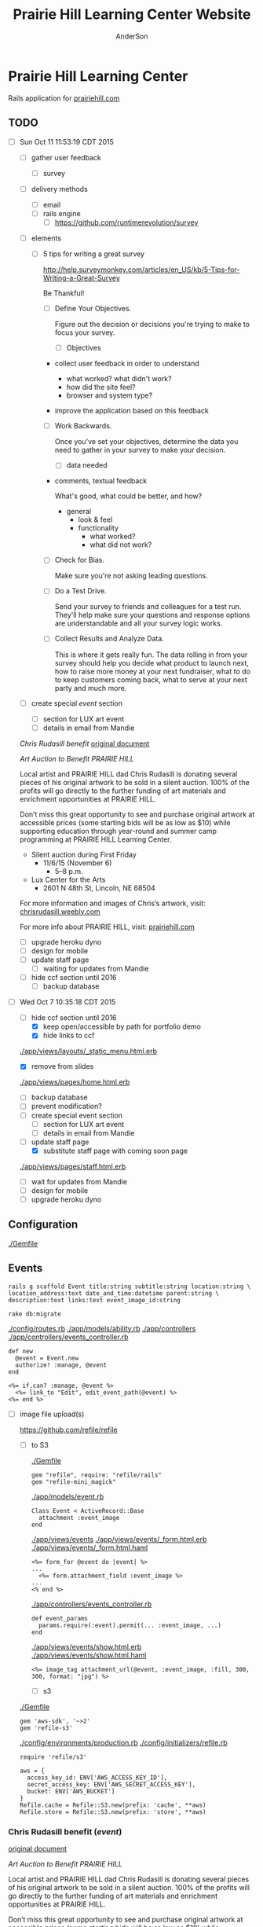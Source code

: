 #+TITLE: Prairie Hill Learning Center Website
#+AUTHOR: AnderSon
#+EMAIL: son@lincolnix.net
#+OPTIONS: toc:nil num:nil

* Prairie Hill Learning Center 

  Rails application for [[http://www.prairiehill.com][prairiehill.com]]

** TODO 

   - [ ] Sun Oct 11 11:53:19 CDT 2015

     - [ ] gather user feedback
       - [ ] survey
	 - [ ] delivery methods
	   - [ ] email
	   - [ ] rails engine
	     - [ ] https://github.com/runtimerevolution/survey
	 - [ ] elements

	   - [ ] 5 tips for writing a great survey

	     http://help.surveymonkey.com/articles/en_US/kb/5-Tips-for-Writing-a-Great-Survey

	     Be Thankful!

	     - [ ] Define Your Objectives. 

	       Figure out the decision or decisions you're trying to make to 
               focus your survey.   

	       - [ ] Objectives

		 - collect user feedback in order to understand

		   - what worked? what didn't work?
		   - how did the site feel?
		   - browser and system type?

		 - improve the application based on this feedback

	     - [ ] Work Backwards. 

	       Once you've set your objectives, determine the data you need to 
	       gather in your survey to make your decision.

	       - [ ] data needed
		 
		 - comments, textual feedback

		   What's good, what could be better, and how?

		   - general
		     - look & feel
		     - functionality
		       - what worked?
		       - what did not work?

	     - [ ] Check for Bias. 

	       Make sure you're not asking leading questions. 

	     - [ ] Do a Test Drive. 
	       
	       Send your survey to friends and colleagues for a test run. 
	       They'll help make sure your questions and response options are 
	       understandable and all your survey logic works.

	     - [ ] Collect Results and Analyze Data. 

	       This is where it gets really fun. The data rolling in from your 
	       survey should help you decide what product to launch next, how 
	       to raise more money at your next fundraiser, what to do to keep 
	       customers coming back, what to serve at your next party and much 
	       more.
     - [ ] create special [[Events][event]] section
       - [ ] section for LUX art event
       - [ ] details in email from Mandie
	 
	 [[Chris Rudasill benefit]]
	 [[file:docs/ArtAuctionbyChrisRudasilltobenifittPrairieHill.docx.txt][original document]]

	 /Art Auction to Benefit PRAIRIE HILL/

	 Local artist and PRAIRIE HILL dad Chris Rudasill is donating 
	 several pieces of his original artwork to be sold in a silent 
	 auction. 100% of the profits will go directly to the further 
	 funding of art materials and enrichment opportunities at PRAIRIE  
	 HILL. 

	 Don’t miss this great opportunity to see and purchase original artwork 
	 at accessible prices (some starting bids will be as low as $10) while 
	 supporting education through year-round and summer camp programming at 
	 PRAIRIE HILL Learning Center.

	 - Silent auction during First Friday 
	   - 11/6/15 (November 6)
	     - 5–8 p.m. 
	 - Lux Center for the Arts 
	   - 2601 N 48th St, Lincoln, NE 68504

	 For more information and images of Chris’s artwork, visit: 
	 [[http://chrisrudasill.weebly.com][chrisrudasill.weebly.com]]   

	 For more info about PRAIRIE HILL, visit:   
	 [[http://prairiehill.com][prairiehill.com]]

	 [[./app/assets/images/rudasill_1.jpeg]]

	 [[./app/assets/images/rudasill_2.jpeg]]

     - [ ] upgrade heroku dyno
     - [ ] design for mobile
     - [ ] update staff page
       - [ ] waiting for updates from Mandie
     - [ ] hide ccf section until 2016
       - [ ] backup database


   - [-] Wed Oct  7 10:35:18 CDT 2015

     - [-] hide ccf section until 2016
       - [X] keep open/accessible by path for portfolio demo
       - [X] hide links to ccf

	 [[./app/views/layouts/_static_menu.html.erb]]

       - [X] remove from slides

	 [[./app/views/pages/home.html.erb]]

       - [ ] backup database
       - [ ] prevent modification?
     - [ ] create special event section
       - [ ] section for LUX art event
       - [ ] details in email from Mandie
     - [-] update staff page
       - [X] substitute staff page with coming soon page
	 
	 [[./app/views/pages/staff.html.erb]]

       - [ ] wait for updates from Mandie
     - [ ] design for mobile
     - [ ] upgrade heroku dyno


** Configuration

   [[./Gemfile]]

** Events

   : rails g scaffold Event title:string subtitle:string location:string \ 
   : location_address:text date_and_time:datetime parent:string \
   : description:text links:text event_image_id:string

   : rake db:migrate

   [[./config/routes.rb]]
   [[./app/models/ability.rb]]
   [[./app/controllers]]
   [[./app/controllers/events_controller.rb]]
   
   : def new
   :   @event = Event.new
   :   authorize! :manage, @event
   : end

   : <%= if.can? :manage, @event %>
   :   <%= link_to "Edit", edit_event_path(@event) %>
   : <%= end %>

   - [ ] image file upload(s)

     https://github.com/refile/refile

     - [ ] to S3

       [[./Gemfile]]

       : gem "refile", require: "refile/rails"
       : gem "refile-mini_magick"

       [[./app/models/event.rb]]

       : Class Event < ActiveRecord::Base
       :   attachment :event_image
       : end

       [[./app/views/events]]
       [[./app/views/events/_form.html.erb]]
       [[./app/views/events/_form.html.haml]]

       : <%= form_for @event do |event| %>
       : ...
       :   <%= form.attachment_field :event_image %>
       : ...
       : <% end %>

       [[./app/controllers/events_controller.rb]]

       : def event_params
       :   params.require(:event).permit(... :event_image, ...)
       : end

       [[./app/views/events/show.html.erb]]
       [[./app/views/events/show.html.haml]]

       : <%= image_tag attachment_url(@event, :event_image, :fill, 300, 300, format: "jpg") %>

       - [ ] s3

	 [[./Gemfile]]

	 : gem 'aws-sdk', '~>2'
	 : gem 'refile-s3'

	 [[./config/environments/production.rb]]
	 [[./config/initializers/refile.rb]]

	 : require 'refile/s3'
	 : 
	 : aws = {
	 :   access_key_id: ENV['AWS_ACCESS_KEY_ID'],
	 :   secret_access_key: ENV['AWS_SECRET_ACCESS_KEY'],
	 :   bucket: ENV['AWS_BUCKET']
	 : }
	 : Refile.cache = Refile::S3.new(prefix: 'cache', **aws)
	 : Refile.store = Refile::S3.new(prefix: 'store', **aws)
	 

*** Chris Rudasill benefit ([[Events][event]])

    [[file:docs/ArtAuctionbyChrisRudasilltobenifittPrairieHill.docx.txt][original document]]

    /Art Auction to Benefit PRAIRIE HILL/

    Local artist and PRAIRIE HILL dad Chris Rudasill is donating 
    several pieces of his original artwork to be sold in a silent 
    auction. 100% of the profits will go directly to the further 
    funding of art materials and enrichment opportunities at PRAIRIE  
    HILL. 

    Don’t miss this great opportunity to see and purchase original artwork 
    at accessible prices (some starting bids will be as low as $10) while 
    supporting education through year-round and summer camp programming at 
    PRAIRIE HILL Learning Center.


	 - Silent auction during First Friday 
	   - 11/6/15 (November 6)
	     - 5–8 p.m. 
	 - Lux Center for the Arts 
	   - 2601 N 48th St, Lincoln, NE 68504

	 For more information and images of Chris’s artwork, visit: 
	 [[http://chrisrudasill.weebly.com][chrisrudasill.weebly.com]]   

	 For more info about PRAIRIE HILL, visit:   
	 [[http://prairiehill.com][prairiehill.com]]

	 [[./app/assets/images/rudasill_1.jpeg]]

	 [[./app/assets/images/rudasill_2.jpeg]]


** Styles

   [[./app/assets/stylesheets]]

** OLD :noexport:
*** TODO

   - [-] August 2015

     - [-] take summer camp down
       - [X] remove from menu
       - [ ] restrict access to page
     - [ ] ccf app
       - [ ] function
	 - [ ] volunteer others
	 - [ ] advance my shifts page
	 - [ ] show schedule/calendar to see where friends are volunteering
	 - [ ] spreadsheet export
       - [ ] informational page
	 what is the country fair?
	 simple info page, what's at the fair? (find scott's video from previous years)
	 slide show - madeline pics (look on fb, 5-10 pics)
       - [ ] fun run info, registration link
       - [ ] move ccf menu link to after programs, make it stand out
   
   - [ ] fix change/forgot password issue
   - [-] rebuild ccf volunteer app

     [[./config/routes.rb]]
    
     #+BEGIN_SRC ruby :tangle "config/routes.rb"
       Rails.application.routes.draw do

         namespace :api, defaults: {format: 'json'} do
           resources :activities,
                     :pages,
                     :shifts,
                     :volunteers,
                     :users
         end
        
         resources :activities
         resources :shifts 
         resources :volunteers

         match '/contacts', to: 'contacts#new', via: 'get'
         resources "contacts", only: [:new, :create]
        
         comfy_route :cms_admin, :path => '/admin'

         devise_for :users
         resources :pages

         root "pages#home"

         get "about" => "pages#about"
         get "news" => "pages#news"
         get "events" => "pages#events"
         get "programs" => "pages#programs"
         get "calendar" => "pages#calendar"
         get "contact" => "pages#contact"
         get "staffandboard" => "pages#staff"
         get "jobs" => "pages#jobs"
         get "donate" => "pages#donate"
         get "camp" => "pages#summer_camp"
         get "csv" => "pages#csvupload"
         get "uniq" => "pages#unique"
         get "ccf" => "shifts#volunteer"
         get "user_shifts" => "shifts#user_shifts"

         # Make sure this routeset is defined last
         comfy_route :cms, :path => '/', :sitemap => true
       end
     #+END_SRC

     - [ ] connect with drive api to the spreadsheet?
       - [ ] omniauth
	 
	 https://www.twilio.com/blog/2014/09/gmail-api-oauth-rails.html
         https://github.com/intridea/omniauth
       
     - [ ] make use of fullcalendar for interaction?
       see [[~/RAILS-dev/son/budget/README.org][Budget]] for working example and detailed instructions

       - calendar integration?

	 - [ ] sample integration

	   [[./config/routes.rb]]

	   [[http://blog.crowdint.com/2014/02/18/fancy-calendars-for-your-web-application-with-fullcalendar.html][FullCalendar Rails]]

	   http://fullcalendar.io/docs/event_data/Event_Object/#color-options

	   - [ ] Activities

	     - [ ] Configuration

	       [[./Gemfile]]

	       : gem 'fullcalendar-rails'
	       : gem 'momentjs-rails'
	  
	       : bundle install
	      
	       [[./app/assets/stylesheets/application.css.scss]]

	       : *= require fullcalendar
	  
	       [[./app/assets/javascripts/application.js]]

	       These are order-sensitive
	      
	       : //= require moment
	       : //= require fullcalendar

	       [[./app/views/activities/index.html.erb]]
	      
	       : <div id='calendar'></div>

	       [[./app/views/activities/new.html.erb]]

	       [[./app/views/activities/edit.html.erb]]

	       [[./app/views/activities/_form.html.erb]]

	       [[./app/assets/javascripts/activities.js]]

	       [[./app/views/activities/index.json.jbuilder]]

	       [[file:db/migrate/20150424144648_add_start_end_times_to_activities.rb][file:~/RAILS-dev/son/phill/PrairieHillWebsite/db/migrate/20150424144648_add_start_end_times_to_activities.rb]]

	       : rails g migration AddStartEndTimesToActivities start_time:datetime end_time:datetime
	       : rake db:migrate

	       [[./app/controllers/activities_controller.rb]]

	   - [ ] datepicker

	     https://github.com/Nerian/bootstrap-datepicker-rails
	     https://jqueryui.com/datepicker/#min-max

	     [[./Gemfile]]
	    
	     : gem 'bootstrap-datepicker-rails'

	     : bundle install
	
	     [[./app/assets/stylesheets/application.css.scss]]

	     : *= require bootstrap-datepicker3

	     [[./app/assets/javascripts/application.js]]

	     : //= require bootstrap-datepicker

	   - [ ] datetimepicker

	     Datepicker allows for a slick date selection, but what about times?
             There are a few different gem solutions that make use of timepicker 
             and datepicker js libraries.

	     https://github.com/Envek/jquery-datetimepicker-rails

	     [[./Gemfile][gem 'jquery-datetimepicker-rails']]
	    
	     [[./app/assets/stylesheets/application.css.scss]]

	     : *= require jquery.datetimepicker

	     [[./app/assets/javascripts/application.js]]

	     : //= require jquery.datetimepicker

	     to autoinitialize

	     : //= require jquery.datetimepicker/init

	     [[./app/assets/javascripts/shifts.js]]

	     : $('.datetimepicker').datetimepicker();

	     [[./app/views/shifts/_form.html.erb]]

	     : <%= f.text_field :start_time, class: 'datetimepicker' %>

	     - [ ] for user shift selection (TRANSFER TO [[~/RAILS-dev/phill/PrairieHillWebsite][PHILL NOTES]])

	       - [ ] timepicker

		 #+begin_src js
                   $('#timepicker').datetimepicker({
                       datepicker: false,
                       format: 'H:i'
                   });
		 #+end_src

     - [X] backup volunteer data
       - [X] check api access to user data
	 - [X] update api to authenticate requests
	   [[http://railscasts.com/episodes/352-securing-an-api?view%3Dasciicast][RailsCasts Episode 352 - Securing an API]]
	   - [X] Basic

	     : http_basic_authenticate_with name: "admin", 
	     :                              password: "secret"

	 - [X] ruby?
	   [[https://gist.github.com/kyletcarlson/7911188][Kyle T Carlson]]
	   [[http://www.rubyinside.com/nethttp-cheat-sheet-2940.html][NET HTTP Cheat Sheet]]

	   : require "net/http"
	   : require "uri"
	   :
	   : uri = URI.parse("http://www.prairiehill.com/api/users")

       - [X] user info
       - [X] last years activity/shift data
     - [-] re-organize resource relationships
       - [ ] destroy volunteer resource?
       - [-] Devise User/Volunteer
	 [[./db/migrate]]
	 [[./app/models/user.rb]]

	 #+begin_src ruby :tangle "./app/models/user.rb"
           class User < ActiveRecord::Base
             # Include default devise modules. Others available are:
             # :confirmable, :lockable, :timeoutable and :omniauthable
             devise :database_authenticatable, :registerable,
                    :recoverable, :rememberable, :trackable, :validatable

             validates :username,
                       presence: true,
                       length: {maximum: 255},
                       uniqueness: { case_sensitive: false },
                       format: { with: /\A[a-zA-Z0-9]*\z/,
                                 message: "may only contain letters and numbers." }

             has_many :shifts
             #has_many :activities through: :shifts

             # Virtual attribute for authenticating by either username or email
             # This is in addition to a real persisted field like 'username'
             attr_accessor :login


             def self.find_first_by_auth_conditions(warden_conditions)
               conditions = warden_conditions.dup
               if login = conditions.delete(:login)
                 # when allowing distinct User records with, e.g., "username" and "UserName"...
                 # where(conditions).where(["lower(username) = :value OR lower(email) = :value", { :value => login.downcase }]).first
                 where(conditions).where(["username = :value OR lower(email) = lower(:value)", { :value => login }]).first
               else
                 where(conditions).first
               end
             end

             #### This is the correct method you override with the code above
             #### def self.find_for_database_authentication(warden_conditions)
             #### end
           end
	 #+end_src
	 - attributes
	   - id 
	   - email 
	   - username 
	   - name 
	   - admin 
	   - first_name 
	   - last_name 
	   - phone
	 - [ ] has guest?
	 - [X] has many shifts
	 - [X] has many activities through shifts
       - [-] Activity
	 [[./app/models/activity.rb]]

	 #+begin_src ruby :tangle "./app/models/activity.rb"
           class Activity < ActiveRecord::Base

             has_many :shifts
            
             def self.to_csv(options = {})
               CSV.generate(options) do |csv|
                 csv << column_names
                 all.each do |activity|
                   csv << activity.attributes.values_at(*column_names)
                 end
               end
             end
           end
	 #+end_src

	 - [X] has many shifts
	 - [ ] belongs to users

       - [ ] Shifts

	 [[./app/models/shift.rb]]

	 #+begin_src ruby :tangle "./app/models/shift.rb"
           class Shift < ActiveRecord::Base
             has_and_belongs_to_many :users, :dependent => :destroy
             accepts_nested_attributes_for :users


             def self.to_xlsx(options = {})

               workbook = WriteExcel.new('shifts.xlsx')
           #    workbook = WriteExcel.new(STDOUT)
              
               @shiftTitles = all.pluck(:title).uniq
               @shiftTitles.each do |title|
                
                 worksheet = workbook.add_worksheet

                 # format = workbook.add_format
                 # format.set_bold
                 # format.set_color('red')
                 # format.set_align('right')

                 worksheet.write(0, 0, title) 

                 @shifts_by_title = all.where(title: title)      
                 @shifts_by_title.each do |shift|
                   worksheet.write(1, 1, 'hotdog' )#shift.title)
                 end
               end

               workbook.close

             end


             def self.to_csv(options = {})
               CSV.generate(options) do |csv|
                 csv << ["", "Time", "Volunteer", "Guest Volunteer"]
                 @shiftTitles = all.pluck(:title).uniq
                 @shiftTitles.each do |title|
                   csv << [title]
                   @shifts_by_title = all.where(title: title)
                   @shifts_by_title.each do |shift|
                     csv << ["", shift.time, shift.volunteer, shift.guest]
                   end
                 end
               end
             end

             # def self.to_csv(options = {})
             #   CSV.generate(options) do |csv|
             #     csv << ["", "Time", "Volunteer", "Guest Volunteer"]
             #     @shiftTitles = all.pluck(:title).uniq

             #     @shiftTitles.each do |title|
             #       csv << [title]

             #       @shifts_by_title = all.where(title: title)
             #       @shifts_by_title.each do |shift|

             #         csv << ["", shift.time, shift.volunteer, shift.guest]
             #       end
             #     end

             #   end
             # end

             # def self.to_csv(options = {})
             #   CSV.generate(options) do |csv|
             #     csv << column_names
             #     all.each do |shift|
             #       csv << shift.attributes.values_at(*column_names)
             #     end
             #   end
             # end

             def add_user_idee(id)
              
               user_ids_will_change!
               update_attribute(:user_ids, self.user_ids << id)

               self.save

             end

             def cancel_shift

               shift.volunteer = nil
               shift.save

             end
           end

	 #+end_src

	 - [ ] has guest?  
	 - [ ] belongs to activity
	 - [ ] belongs to users
	   - [ ] has guest?

   - [-] build an API
     https://codelation.com/blog/rails-restful-api-just-add-water
     - [X] add to [[./Gemfile]]

       : gem 'jbuilder'
       : gem 'kaminari'
       : gem 'responders'
      
       #+BEGIN_SRC ruby
         source 'http://rubygems.org'
         ruby '2.2.0'

         gem 'rails', '4.2.1'
         gem 'sass-rails'
         gem 'compass-rails', '~> 2.0.alpha.0'
         gem 'uglifier', '2.5.1'
         gem 'coffee-rails', '4.0.1'
         gem 'jquery-rails', '3.1.1'
         gem 'turbolinks'
         gem 'jquery-turbolinks'
         gem 'jbuilder'
         gem 'kaminari'
         gem 'responders'
         gem 'bootstrap-sass'
         gem 'bcrypt'
         gem 'devise'
         gem 'pg'
         gem 'comfortable_mexican_sofa', '1.12.7'
         gem 'sdoc', '~> 0.4.0',          group: :doc
         gem 'aws-sdk', '~> 1.46.0'
         gem 'mail_form'
         gem 'simple_form'
         gem 'cells'
         gem 'inherited_resources', github: 'josevalim/inherited_resources', branch: 'rails-4-2'
         gem 'skrollr-rails'
         gem 'rails_admin'
         gem 'picturefill'
         gem 'autoprefixer-rails'
         gem 'chronic'
         gem 'acts_as_xlsx'
         gem 'axlsx'
         gem 'axlsx_rails'
         gem 'rubyzip'
         gem 'writeexcel', '1.0.5'
         gem 'figaro'
         gem 'meta-tags'
         gem 'metamagic'
         gem 'safe_yaml', '1.0.4'
         gem 'sitemap_generator'
         gem 'dynamic_sitemaps'

         # Spring speeds up development by keeping your application running in the background. Read more: https://github.com/rails/spring
         gem 'spring',        group: :development

         group :development, :test do
           gem 'sqlite3'
           gem 'foreman'
           gem 'pry-rails'
           gem 'unicorn'
         end

         group :production do
         #  gem 'pg', '0.15.1'
           gem 'rails_12factor'
         #  gem 'unicorn'
           gem 'unicorn-rails'
         end
       #+END_SRC
     - [X] controllers
       - [X] create file [[./app/controllers/api/base_controller.rb]]

	 : mkdir app/controllers/api

	 : module Api
	 :   class BaseController < ApplicationController
	 :     protect_from_forgery with: :null_session
	 :     before_action :set_resource, only: [:destroy, :show, :update]
	 :     respond_to :json
	 : 
	 :     private
	 : 
	 :     # Returns the resource from the created instance variable
	 :     # @return [Object]
	 :     def get_resource
	 :       instance_variable_get("@#{resource_name}")
	 :     end
	 : 
	 :     # Returns the allowed parameters for searching
	 :     # Override this method in each API controller
	 :     # to permit additional parameters to search on
	 :     # @return [Hash]
	 :     def query_params
	 :       {}
	 :     end
	 : 
	 :     # Returns the allowed parameters for pagination
	 :     # @return [Hash]
	 :     def page_params
	 :       params.permit(:page, :page_size)
	 :     end
	 : 
	 :     # The resource class based on the controller
	 :     # @return [Class]
	 :     def resource_class
	 :       @resource_class ||= resource_name.classify.constantize
	 :     end
	 : 
	 :     # The singular name for the resource class based on the controller
	 :     # @return [String]
	 :     def resource_name
	 :       @resource_name ||= self.controller_name.singularize
	 :     end
	 : 
	 :     # Only allow a trusted parameter "white list" through.
	 :     # If a single resource is loaded for #create or #update,
	 :     # then the controller for the resource must implement
	 :     # the method "#{resource_name}_params" to limit permitted
	 :     # parameters for the individual model.
	 :     def resource_params
	 :       @resource_params ||= self.send("#{resource_name}_params")
	 :     end
	 : 
	 :     # Use callbacks to share common setup or constraints between actions.
	 :     def set_resource(resource = nil)
	 :       resource ||= resource_class.find(params[:id])
	 :       instance_variable_set("@#{resource_name}", resource)
	 :     end
	 :   end
	 : end

       - [X] add the public resource methods to the same controller
	
	 :     # POST /api/{plural_resource_name}
	 :     def create
	 :       set_resource(resource_class.new(resource_params))
	 : 
	 :       if get_resource.save
	 :         render :show, status: :created
	 :       else
	 :         render json: get_resource.errors, status: :unprocessable_entity
	 :       end
	 :     end
	 : 
	 :     # DELETE /api/{plural_resource_name}/1
	 :     def destroy
	 :       get_resource.destroy
	 :       head :no_content
	 :     end
	 : 
	 :     # GET /api/{plural_resource_name}
	 :     def index
	 :       plural_resource_name = "@#{resource_name.pluralize}"
	 :       resources = resource_class.where(query_params)
	 :                   .page(page_params[:page])
	 :                   .per(page_params[:page_size])
	 : 
	 :       instance_variable_set(plural_resource_name, resources)
	 :       respond_with instance_variable_get(plural_resource_name)
	 :     end
	 : 
	 :     # GET /api/{plural_resource_name}/1
	 :     def show
	 :       respond_with get_resource
	 :     end
	 : 
	 :     # PATCH/PUT /api/{plural_resource_name}/1
	 :     def update
	 :       if get_resource.update(resource_params)
	 :         render :show
	 :       else
	 :         render json: get_resource.errors, status: :unprocessable_entity
	 :       end
	 :     end

	 #+begin_src ruby :tangle "./app/controllers/api/base_controller.rb"
           module Api
             class BaseController < ApplicationController
               #protect_from_forgery with: :null_session
               before_action :set_resource, only: [:destroy, :show, :update]
               respond_to :json
              
               # POST /api/{plural_resource_name}
               def create
                 set_resource(resource_class.new(resource_params))

                 if get_resource.save
                   render :show, status: :created
                 else
                   render json: get_resource.errors, status: :unprocessable_entity
                 end
               end

               # DELETE /api/{plural_resource_name}/1
               def destroy
                 get_resource.destroy
                 head :no_content
               end

               # GET /api/{plural_resource_name}
               def index
                 plural_resource_name = "@#{resource_name.pluralize}"
                 resources = resource_class.where(query_params)
                             .page(page_params[:page])
                             .per(page_params[:page_size])

                 instance_variable_set(plural_resource_name, resources)
                 #respond_with instance_variable_get(plural_resource_name)
                 data = instance_variable_get(plural_resource_name)
                 render :json => data, :callback => params[:callback]
               end

               # GET /api/{plural_resource_name}/1
               def show
                 #respond_with get_resource
                 data = get_resource
                 render :json => data, :callback => params[:callback]
               end

               # PATCH/PUT /api/{plural_resource_name}/1
               def update
                 if get_resource.update(resource_params)
                   render :show
                 else
                   render json: get_resource.errors, status: :unprocessable_entity
                 end
               end
              
               private

               # Returns the resource from the created instance variable
               # @return [Object]
               def get_resource
                 instance_variable_get("@#{resource_name}")
               end

               # Returns the allowed parameters for searching
               # Override this method in each API controller
               # to permit additional parameters to search on
               # @return [Hash]
               def query_params
                 {}
               end

               # Returns the allowed parameters for pagination
               # @return [Hash]
               def page_params
                 params.permit(:page, :page_size)
               end

               # The resource class based on the controller
               # @return [Class]
               def resource_class
                 @resource_class ||= resource_name.classify.constantize
               end

               # The singular name for the resource class based on the controller
               # @return [String]
               def resource_name
                 @resource_name ||= self.controller_name.singularize
               end

               # Only allow a trusted parameter "white list" through.
               # If a single resource is loaded for #create or #update,
               # then the controller for the resource must implement
               # the method "#{resource_name}_params" to limit permitted
               # parameters for the individual model.
               def resource_params
                 @resource_params ||= self.send("#{resource_name}_params")
               end

               # Use callbacks to share common setup or constraints between actions.
               def set_resource(resource = nil)
                 resource ||= resource_class.find(params[:id])
                 instance_variable_set("@#{resource_name}", resource)
               end
             end
           end
	 #+end_src

       - [X] connect base controller to model controllers

	 Pay attention that these inherit from /Api::BaseController/

	 [[./app/controllers/api/users_controller.rb]]

	 #+begin_src ruby :tangle "./app/controllers/api/users_controller.rb"
           module Api
             class UsersController < Api::BaseController
               #http_basic_authenticate_with name: "admin", password: "secret"
               http_basic_authenticate_with name: "admin", password: ENV["API_PASS"]

               private

               def activity_params
                 params.require(:activity).permit(:email, :username, :name, :admin, :first_name, :last_name, :phone)
               end

               def query_params
                 params.permit(:activity).permit(:email, :username, :name, :admin, :first_name, :last_name, :phone)
               end

             end
           end

	 #+end_src

	 [[./app/controllers/api/activities_controller.rb]]

	 #+begin_src ruby :tangle "./app/controllers/api/activities_controller.rb"
           module Api
             class ActivitiesController < Api::BaseController

               private

               def activity_params
                 params.require(:activity).permit(:work_area, :coordinator, :sign, :num_tickets, :vol_needed, :comments)
               end

               def query_params
                 params.permit(:work_area, :coordinator, :sign, :num_tickets, :vol_needed, :comments)
               end

             end
           end
	 #+end_src

	 [[./app/controllers/api/pages_controller.rb]]

	 #+begin_src ruby :tangle "./app/controllers/api/pages_controller.rb"
           module Api
             class PagesController < Api::BaseController

               private

               def page_params
                 params.require(:page).permit(:title, :description)
               end

               def query_params
                 params.permit(:title, :description)
               end

             end
           end
	 #+end_src

	 [[./app/controllers/api/shifts_controller.rb]]

	 #+begin_src ruby :tangle "./app/controllers/api/shifts_controller.rb"
           module Api
             class ShiftsController < Api::BaseController

               private

               def shift_params
                 params.require(:shift).permit(:title, :time, :vols_needed, :volunteers, :volunteer, :guest)
               end

               def query_params
                 params.permit(:title,  :time, :vols_needed, :volunteers, :volunteer, :guest)
               end

             end
           end
	 #+end_src

	 [[./app/controllers/api/volunteers_controller.rb]]

	 #+begin_src ruby :tangle "./app/controllers/api/volunteers_controller.rb"
           module Api
             class VolunteersController < Api::BaseController

               private

               def volunteer_params
                 params.require(:volunteer).permit(:name, :email, :phone)
               end

               def query_params
                 params.permit(:name, :email, :phone)
               end

             end
           end
	 #+end_src
     - [X] routing

       [[./config/routes.rb]]

       :   namespace :api do
       :     resources :logs, :periods
       :   end
     - [X] serializing data

       : mkdir app/views/api /shifts etc

       - [X] [[./app/views/api/users/index.json.jbuilder]]

	 #+begin_src ruby :tangle "./app/views/api/users/index.json.jbuilder"
           json.users @users do |user|
             json.id user.id
             json.email user.email
             json.username user.username
             json.name user.name
             json.admin user.admin
             json.first_name user.first_name
             json.last_name user.last_name
             json.phone user.phone

             #json.period_id log.period ? log.period_id : nil
           end
	 #+end_src

       - [X] [[./app/views/api/users/show.json.jbuilder]]

	 #+begin_src ruby :tangle "./app/views/api/users/show.json.jbuilder"
           json.user do
             json.id  @user.id
             json.username @user.username
             json.name @user.name
             json.admin @user.admin
             json.first_name @user.first_name
             json.last_name @user.last_name  
             json.phone @user.phone

             #json.period_id @log.period ? @log.period_id : nil
           end
	 #+end_src

       - [X] [[./app/views/api/activities/index.json.jbuilder]]

	 #+begin_src ruby :tangle "./app/views/api/activities/index.json.jbuilder"
           json.activities @activities do |act|
             json.id act.id
             json.work_area act.work_area
             json.coordinator act.coordinator
             json.sign act.sign
             json.comments act.comments

             #json.period_id log.period ? log.period_id : nil
           end
	 #+end_src

       - [X] [[./app/views/api/activities/show.json.jbuilder]]

	 #+begin_src ruby :tangle "./app/views/api/activities/show.json.jbuilder"
           json.activity do
             json.id  @activity.id
             json.work_area @activity.work_area
             json.coordinator @activity.coordinator
             json.sign @activity.sign
             json.comments @activity.comments

             #json.period_id @log.period ? @log.period_id : nil
           end
	 #+end_src

       - [X] [[./app/views/api/pages/index.json.jbuilder]]

	 #+begin_src ruby :tangle "./app/views/api/pages/index.json.jbuilder"
           json.pages @pages do |page|
             json.id page.id
             json.title page.title
             json.description page.description

             #json.period_id log.period ? log.period_id : nil
           end
	 #+end_src

       - [X] [[./app/views/api/pages/show.json.jbuilder]]

	 #+begin_src ruby :tangle "./app/views/api/pages/show.json.jbuilder"
           json.page do
             json.id  @page.id
             json.title @page.title
             json.description @page.description

             #json.period_id @log.period ? @log.period_id : nil
           end
	 #+end_src

       - [X] [[./app/views/api/shifts/index.json.jbuilder]]
	
	 #+begin_src ruby :tangle "./app/views/api/shifts/index.json.jbuilder"
           json.shifts @shifts do |shift|
             json.id shift.id
             json.title shift.title
             json.time shift.time
             json.vols_needed shift.vols_needed
             json.volunteer shift.volunteer
             json.guest shift.guest

             #json.period_id log.period ? log.period_id : nil
           end
	 #+end_src

       - [X] [[./app/views/api/shifts/show.json.jbuilder]]

	 #+begin_src ruby :tangle "./app/views/api/shifts/show.json.jbuilder"
           json.shift do
             json.id  @shift.id
             json.title @shift.title
             json.time @shift.time
             json.vols_needed @shift.vols_needed
             json.volunteer @shift.volunteer
             json.guest @shift.guest

             #json.period_id @log.period ? @log.period_id : nil
           end
	 #+end_src

       - [X] [[./app/views/api/volunteers/index.json.jbuilder]]

	 #+begin_src ruby :tangle "./app/views/api/volunteers/index.json.jbuilder"
           json.volunteers @volunteers do |vol|
             json.id vol.id
             json.name vol.name
             json.email vol.email
             json.phone vol.phone
            
             #json.period_id log.period ? log.period_id : nil
           end
	 #+end_src

       - [X] [[./app/views/api/volunteers/show.json.jbuilder]]

	 #+begin_src ruby :tangle "./app/views/api/volunteers/show.json.jbuilder"
           json.volunteer do
             json.id  @volunteer.id
             json.name @volunteer.name
             json.email @volunteer.email
             json.phone @volunteer.phone

             #json.period_id @log.period ? @log.period_id : nil
           end
	 #+end_src
     - [ ] security and performance concerns

       - [ ] use fragment caching to make API efficient

	 - [ ] http://guides.rubyonrails.org/caching_with_rails.html#fragment-caching

	 - [ ] https://github.com/rails/jbuilder
	   offers advantages in caching over libraries like https://github.com/rails-api/active_model_serializers
	   because you can cache JSON templates the same way you would /erb/ templates

       - [ ] secure your API, gems that we use everyday include CanCan(Can) 
	 and Devise to offer per user permissions on resources

       - [ ] include some more complex functionality like side-loading for 
	 convenience in end-user application development
   - [ ] rebuild views in angular?
   - [-] build mobile app for sign-up
     - [-] ruboto
       http://public.dhe.ibm.com/software/dw/demos/jrubyandandroid/index.htm
       - [X] expose public api
       - [ ] connect application via http requests
	 https://developer.android.com/training/volley/index.html
       - [ ] build mobile views

	 [[./app/views/layouts/application.html.erb]]

	 - [ ] TITLE

	   : <%= render 'layouts/title' %>

	 - [ ] NAV

	   : <%= render 'layouts/mobile_static_menu' %>

	   [[./app/views/layouts/_mobile_static_menu.html.erb]]
	   [[./app/assets/stylesheets/pages.scss]]

	 - [ ] CONTENT

	   : <%= yield :small %>

	   [[./app/views/pages/home.html.erb]]

	   : <% content_for :small do %> 

     - [ ] phonegap
   - [X] re-route http://www.prairiehill.com => heroku app

*** excel export

    http://railscasts.com/episodes/362-exporting-csv-and-excel

*** What we need to look at for functionality:
   
*** mailer contact

    http://rubyonrailshelp.wordpress.com/2014/01/08/rails-4-simple-form-and-mail-form-to-make-contact-form/

   set up successfully in development
   
   - [ ] change heroku configs to prairiehill email authentication for production

*** user accounts

 - [ ] We need USERs with authenticatable accounts
   
   These users will have various access to update content and that's really
   all that they need. However,

   - [ ] Admin/General user

     https://github.com/plataformatec/devise/wiki/How-To:-Add-an-Admin-Role

     We will have user accounts for general things like summer camp and 
     country fair sign up

     We will also have admin users who also have access to CMS

     - [ ] install & configure RailsAdmin

	   https://github.com/sferik/rails_admin

       - [ ] bundle the gem
       
	   : gem 'rails_admin'
	   : bundle install

       - [ ] install RailsAdmin

	     : rails g rails_admin:install

       - [ ] configure for Devise

	 https://github.com/sferik/rails_admin/wiki/Devise

   - [ ] Using ComfortableMexicanSofa for Content Management

     - [ ] already set up to use Paperclip for images

     - [ ] WYSIWYG

       [[./app/assets/stylesheets/comfortable_mexican_sofa/admin/application.css]]

	 - [X] editor window is very short

   - [ ] Private content

     - [ ] admin vs common user accounts

   - [ ] User profiles?

   - [ ] Summer Camp Registration model?

   - [ ] Volunteers/CCF
     
     - [ ] connect devise users with shifts?

     - [ ] Sign up views

       - [ ] if user signed in...

       - [ ] time to learn some jQuery!

       - [ ] FIRST: Shows Activity titles and a number of volunteers total needed
	 
       - [ ] SECOND: Clicking on one of the FIRST shows a view of specific times
	 and number of volunteers still needed for each, just after a description
	 of the activity itself

	 - [ ] checkboxes for selected desired shifts?
	   
	 - [ ] ability to remove volunteer from shifts

       - [ ] BLOG/NEWSfeed for news updates?

       - [ ] PAGEs for general website content

*** ModelViewControl

*** Model

    Pages

    [[./app/controllers/pages_controller.rb]]
    [[./app/models/page.rb]]

**** Page

     - [X] Create Static Pages

       http://www.railstutorial.org/book/static_pages

       - [X] Generate a Pages controller

	 [[./app/controllers/static_pages_controller.rb]]
	 [[./config/routes.rb]]

	 : rails g controller StaticPages home


**** Rails Generation

***** Scaffolding

      - [X] Disable scaffold stylesheet creation 

       	[[./config/application.rb]]

       	 : config.generators do |g|
       	 :   g.stylesheets false
       	 : end

      - [ ] Generate a scaffold

       	EXAMPLE
       	: rails g scaffold Page index

      - [ ] migrate the database

       	: rake db:migrate


*** View

**** Skrollr   

     https://github.com/reed/skrollr-rails

     ???"@import 'skrollr';" in [[./app/assets/stylesheets/bootstrap_and_customization.css.scss]]?

     - [X] add skrollr script

       - [X] make sure skrollr-rails is in the Gemfile

         [[./Gemfile]]

	 : gem 'skrollr-rails'

       - [X] add the following script just before </body> tag

	 [[./app/views/layouts/application.html.erb]]

	 : <script>
         :  (function($){
	 :    skrollr.init({
	 :      forceHeight: false,
	 :      smoothScrolling: false
	 :    }).refresh();
         :  } (jQuery));
	 : </script>

       - [X] Place #skrollr-body div tag around <%= yield %> tag

	 : <div id="skrollr-body">


     - [X] require skrollr in application.js

       [[./app/assets/javascripts/application.js]]

       : //= require skrollr

       - [X] For IE compatibility

	 : //= require skrollr
	 : //= require skrollr.ie

       - [X] This plugin makes hashlinks scroll nicely to their target position.

	 : //= require skrollr
	 : //= require skrollr.menu
       

**** Bootstrap-sass
     
     - [X] Create custom bootstrap stylesheet

       [[./app/assets/stylesheets/bootstrap_and_customization.css.scss]]
       
       - [X] create file

             : echo "@import 'bootsrap';" > app/assets/stylesheets/bootstrap_and_customization.css.scss

       *NOTE* Place new variables before "@import 'bootstrap'"

       - [X] Fonts

  	     /EXAMPLE:/
	     : @import url(http://fonts.googleapis.com/css?family=Roboto:400,100,100italic,700italic,700|Clicker+Script);

       - [X] Variables

	     : $phill-grn: #3f8000;

     - [X] Require Bootstrap's Javascript, after jquery_ujs 

       [[./app/assets/javascripts/application.js]]

       : //= require jquery
       : //= require jquery_ujs
       : //= require bootstrap
       : //= require turbolinks
       : //= require_tree .

***** Foundation & Rails

      I'm going to try something "crazy" here and throw Zurb Foundation on top
      of what he have here with Bootstrap, as I've really been enjoying 
      Foundation as frotend framework. Thank you, git, for allowing me to branch
      off!

      First, I'm going to try just plopping it on top. This may not be a good 
      idea, but I'm in the mood for danger...

      https://github.com/zurb/foundation-rails

      [[./Gemfile]]

      : gem 'foundation-rails'
      : bundle

      : rails g foundation:install

      [[./app/views/layouts/application.html.erb]]

      : <head>
      :   <%= javascript_include_tag 'vendor/modernizr' %>
      :   <meta name="viewport" content="width=device-width, initial-scale=1.0" />
      : </head>

      [[./config/routes.rb]]

      [[./app/views/]]
      [[./app/views/pages/ccf.html.erb]]
      [[./app/views/pages/_ccf_menu.html.erb]]
      [[./app/assets/javascripts]]

      [[./app/assets/stylesheets/foundation_and_overrides.scss]]

**** Assets

***** Stylesheets

      [[./app/assets/stylesheets/bootstrap_and_customization.css.scss]]

***** Javascripts

      - [X] Replace turbolinks with jquery-turbolinks

       	[[./app/assets/javascripts/application.js]]

       	- [X] Check for jquery-turbolinks in Gemfile

	  [[./Gemfile]]

	  : gem 'jquery-turbolinks'
	  : bundle

       	- [X] remove turbolinks line

	  : //= require turbolinks

       	- [X] add jquery.turbolinks under bootstrap

	  : //= require bootstrap
	  : //= require jquery.turbolinks

	  - [X] Restart the server

***** Images   

      - [X] css background images 

       	[[./app/assets/stylesheets/bootstrap_and_customization.css.scss]]

       	: background: image-url('image.jpg')
       	
      - [ ] run the following command to precompile assets

	   : RAILS_ENV=production bundle exec rake assets:precompile

      - [ ] set video as background?

       	

**** Views

***** Application

     [[./app/views/]]

     - [X] add viewport

       [[./app/views/layouts/application.html.erb]]

       : <meta name="viewport" content="width=device-width, intial-scale=1.0">

     - [ ] Optional page refresh interval

         : <meta http-equiv="REFRESH" content="60" />


***** Pages

      [[./app/views/pages/]]
      [[./app/views/pages/pages.org]]


*** Control

**** AngularJS (Honeybadger tutorial)
       
       This example from honeybadger may be my key to fixing the issue I am having with
       the the Prairie Hill volunteer sign-up. Let's try it out, first in this sample
       app. Once I understand what is going on and how to impliment Angular, maybe it 
       will be a better solution than all of that erb crap I was trying to use...

       https://www.honeybadger.io/blog/2013/12/11/beginners-guide-to-angular-js-rails

****** Initial setup

       - [X] create the project

       	 : rails new rest --database=postgresql --skip-test-unit

       - [ ] create the PostgreSQL database user:

       	 : createuser -P -s -e rest

       - [ ] Add RSpec to your Gemfile & Install RSpec

       	 [[./Gemfile]]

       	 : gem "rspec-rails", "~> 2.14.0"

       	 : bundle install

       	 : rails g rspec:install

       - [ ] Create the database:

       	 : rake db:create


****** Creating the Restaurant model

       - [ ] Create the Restaurant resource

       	 : rails g scaffold restaurant name:string

       - [ ] Make sure restaurant names are unique

       	 [[./db/migrate/]]

       	 : class CreateRestaurants < ActiveRecord::Migration
       	 :   def change
       	 :     create_table :restaurants do |t|
       	 :       t.string :name
       	 :
       	 :       t.timestamps
       	 :     end
       	 :
       	 :     add_index :restaurants, :name, unique: true
       	 :   end
       	 : end

       	 - [ ] Run the migration

       	   : rake db:migrate

       	 - [ ] Add some specs...
       	   
       	   Need to start learning TDD, but I'm lazy right now


****** Bringing AngularJS into the mix

       - [X] Create the controller

       	 : rails g controller static_pages index

       - [X] Update routes
	 
       	 [[./config/routes.rb]]

       	 : root 'static_pages#index'

       - [X] Download Angular

       	 : wget http://code.angularjs.org/1.1.5/angular.js \
       	 : http://code.angularjs.org/1.1.5/angular-mocks.js

       	 : mv angular* app/assets/javascripts

       - [-] Add it to the asset pipeline

       	 [[./app/assets/javascripts/application.js]]

       	 - [ ] Remove turbolinks line

	   Keeping it in for now as a test

       	 - [ ] Add the following two lines

       	   : //= require angular
       	   : //= require main

       	 - [X] Set up the layout

       	   [[./app/views/layouts/application.html.erb]]
	   
	   naming the app via angular "phill" for simplicity
	   keeping turbolinks code in for now until I see a real reason to 
           take it out

	   - [X] tested taking out turbolinks markup

       	   : <!DOCTYPE html>
       	   : <html ng-app="phill">
       	   : <head>
       	   :   <title>Rest</title>
       	   :   <%= stylesheet_link_tag    'application', media: 'all' %>
       	   :   <%= javascript_include_tag 'application' %>
       	   :   <%= csrf_meta_tags %>
       	   : </head>
       	   : <body>
       	   :
       	   : <div ng-view>
       	   :   <%= yield %>
       	   : </div>
       	   :
       	   : </body>
       	   : </html>

       	 - [X] Creating an Angular controller

       	   : mkdir -p app/assets/javascripts/angular/controllers

       	   - [X] Create the controller

	     [[./app/assets/javascripts/angular/controllers/HomeCtrl.js.coffee]]

	     : @phill.controller 'HomeCtrl', ['$scope', ($scope) ->
	     : 
	     : ]

       	   - [X] Add an Angular route

	     [[./app/assets/javascripts/main.js.coffee]]

	     : # This line is related to our Angular app, not to our
             : # HomeCtrl specifically. This is basically how we tell
             : # Angular about the existence of our application.
             : @phill = angular.module('phill', [])

	     : # This routing directive tells Angular about the default
             : # route for our application. The term "otherwise" here
             : # might seem somewhat awkward, but it will make more
             : # sense as we add more routes to our application.
             : @phill.config(['$routeProvider', ($routeProvider) ->
             :   $routeProvider.
             :     otherwise({
             :       templateUrl: '../templates/home.html',
             :       controller: 'HomeCtrl'
             :     }) 
             : ])

       	   - [X] Add an Angular template

	     : mkdir public/templates

	     [[./public/templates/home.html]]

	     : This is the home page

	     - [X] An example of data binding

	       [[./app/assets/javascripts/angular/controllers/HomeCtrl.js.coffee]]

	       : @phill.controller 'HomeCtrl', ['$scope', ($scope) ->
               :   $scope.foo = 'bar'        
               : ]

	       [[./public/templates/home.html]]

	       : Value of "foo": {{foo}}


****** Doing it for real this time

       - [ ] Seed the database

       	 [[./db/seeds.rb]]

       	 : Restaurant.create([
       	 :   { name: "The French Laundry" },
       	 :   { name: "Chez Panisse" },
       	 :   { name: "Bouchon" },
       	 :   { name: "Noma" },
       	 :   { name: "Taco Bell" },
       	 : ])

       	 : rake db:seed

       - [X] Creating a shift index page

       	 : mkdir public/templates/shifts

       	 [[./public/templates/shifts/index.html]]

       	 : <a href="/#">index</a>
       	 : <ul ng-repeat="restaurant in restaurants">
       	 :   <li>
       	 :     <a ng-click="viewRestaurant(restaurant.id)">
       	 :       {{ restaurant.name }}
       	 :     </a>
       	 :   </li>
       	 : </ul>

	 OR rather

	 : <a href="/#">Shifts</a>
         : <ul ng-repeat="shift in shifts">
         :   <li>
         :     <a ng-click="viewShift(shift.id)">
         :       {{ shift.title }}
         :     </a>
         :   </li>
         : </ul>

       - [X] Create the controller

       	 [[./app/assets/javascripts/angular/controllers/ShiftIndexCtrl.js.coffee]]

       	 : @rest.controller 'RestaurantIndexCtrl', ['$scope', '$location', '$http', ($scope, $location, $http) ->
       	 :   $scope.restaurants = []
       	 :   $http.get('./restaurants.json').success((data) ->
       	 :     $scope.restaurants = data
       	 :   )
       	 : ]

	 OR rather

	 : @phill.controller 'ShiftIndexCtrl', ['$scope', '$location', '$http', ($scope, $location, $http) ->
         :   $scope.shifts = []
         :   $http.get('./shifts.json').success((data) ->
         :     $scope.shifts = data
         :   )
         : ]

       - [X] Adjust routing configuration

       	 [[./app/assets/javascripts/main.js.coffee]]

       	 : @phill = angular.module('phill', [])
       	 :
       	 : @phill.config(['$routeProvider', ($routeProvider) ->
       	 :   $routeProvider.
       	 :     when('/shifts', {
       	 :       templateUrl: '../templates/shifts/index.html',
       	 :       controller: 'ShiftIndexCtrl'
       	 :     }).
       	 :     otherwise({
       	 :       templateUrl: '../templates/home.html',
       	 :       controller: 'HomeCtrl'
       	 :     })
       	 : ])


****** Adding our first test

       fill in later


****** Building out the shifts page

       When you generate scaffolding in Rails 4, it gives you some .jbuilder files:

       [[./app/views/shifts/index.json.jbuilder]]

       - [X] Add :id parameter for json.extract!

       	 : json.array!(@restaurants) do |restaurant|
       	 :   json.extract! restaurant, :id, :name
       	 :   json.url restaurant_url(restaurant, format: :json)
       	 : end

	 OR rather

	 : json.array!(@shifts) do |shift|
         :   json.extract! shift, :id, :title, :vols_needed, :user_ids
         :   json.url shift_url(shift, format: :json)
         : end

       - [ ] define pushShift()

       	 [[./app/assets/javascripts/angular/controllers/ShiftIndexCtrl.js.coffee]]

       - [X] define viewShift()

       	 [[./app/assets/javascripts/angular/controllers/ShiftIndexCtrl.js.coffee]]

       	 : @rest.controller 'RestaurantIndexCtrl', ['$scope', '$location', '$http', ($scope, $location, $http) ->
       	 :   $scope.restaurants = []
       	 :   $http.get('./restaurants.json').success((data) ->
       	 :     $scope.restaurants = data
       	 :   )
       	 :
       	 :   $scope.viewRestaurant = (id) ->
       	 :     $location.url "/restaurants/#{id}"
       	 : ]

	 OR rather

	 : @phill.controller 'ShiftIndexCtrl', ['$scope', '$location', '$http', ($scope, $location, $http) ->
         :   $scope.shifts = []
         :   $http.get('./shifts.json').success((data) ->
         :     $scope.shifts = data
         :   )
	 : 
         :   $scope.viewShift = (id) ->
         :     $location.url "/shifts/#{id}"        
         : ]

       - [X] Create show template, route and controller

       	 [[./public/templates/shifts/show.html]]

       	 : <h1>{{shift.title}}</h1>

       	 [[./app/assets/javascripts/main.js.coffee]]

       	 : @rest = angular.module('rest', [])
       	 :
       	 : @rest.config(['$routeProvider', ($routeProvider) ->
       	 :   $routeProvider.
       	 :     when('/restaurants', {
       	 :       templateUrl: '../templates/restaurants/index.html',
       	 :       controller: 'RestaurantIndexCtrl'
       	 :     }).
       	 :     when('/restaurants/:id', {
       	 :       templateUrl: '../templates/restaurants/show.html',
       	 :       controller: 'RestaurantShowCtrl'
       	 :     }).
       	 :     otherwise({
       	 :       templateUrl: '../templates/home.html',
       	 :       controller: 'HomeCtrl'
       	 :     })
       	 : ])

       	 [[./app/assets/javascripts/angular/controllers/ShiftShowCtrl.js.coffee]]

       	 : @rest.controller 'RestaurantShowCtrl', ['$scope', '$http', '$routeParams', ($scope, $http, $routeParams) ->
       	 :   $http.get("./restaurants/#{$routeParams.id}.json").success((data) ->
       	 :     $scope.restaurant = data
       	 :   )
       	 : ]





***** Routes

      [[./app/views/][Views Directory]]

      [[./config/routes.rb]]

      - [X] create root path

       	: root 'static_pages#home'

      - [ ] create paths for desired routes

       	: get "about" => "pages#about"
       	: get "news" => "pages#news"
       	: get "programs" => "pages#programs"
       	: get "calendar" => "pages#calendar"
       	: get "contact" => "contacts#new"
       	: get "staffandboard" => "pages#staff"
       	: get "jobs" => "pages#jobs"
       	: get "donate" => "pages#donate"
       	: get "camp" => "pages#summer_camp"
       	: get "csv" => "pages#csvupload"
       	: get "ccf" => "shifts#volunteer"



***** Controllers   

      [[./app/controllers/application_controller.rb]]

      #+begin_src ruby :tangle "./app/controllers/application_controller.rb"
       	class ApplicationController < ActionController::Base
          # Prevent CSRF attacks by raising an exception.
          # For APIs, you may want to use :null_session instead.
          # protect_from_forgery with: :exception
          protect_from_forgery
          skip_before_action :verify_authenticity_token, if: :json_request?

          before_filter :configure_permitted_parameters, if: :devise_controller?
          before_filter :set_contacts

          def set_contacts
            @contact = Contact.new
          end

          def after_sign_in_path_for(resource)
            ccf_path
          end

          def after_sign_out_path_for(resource)
            ccf_path
          end

          protected
          def configure_permitted_parameters
            devise_parameter_sanitizer.for(:sign_up) { |u| u.permit(:name, :first_name, :last_name, :phone, :username, :email, :password, :password_confirmation, :remember_me) }
            devise_parameter_sanitizer.for(:sign_in) { |u| u.permit(:login, :username, :email, :password, :remember_me) }
            devise_parameter_sanitizer.for(:account_update) { |u| u.permit(:name, :username, :email, :password, :password_confirmation, :current_password, :phone, :first_name, :last_name, :admin) }
          end

          def json_request?
            request.format.json?
          end
       	end
      #+end_src

      [[./app/controllers/pages_controller.rb]]


